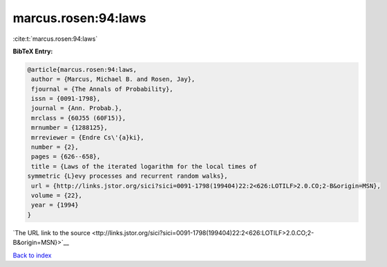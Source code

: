 marcus.rosen:94:laws
====================

:cite:t:`marcus.rosen:94:laws`

**BibTeX Entry:**

.. code-block:: bibtex

   @article{marcus.rosen:94:laws,
    author = {Marcus, Michael B. and Rosen, Jay},
    fjournal = {The Annals of Probability},
    issn = {0091-1798},
    journal = {Ann. Probab.},
    mrclass = {60J55 (60F15)},
    mrnumber = {1288125},
    mrreviewer = {Endre Cs\'{a}ki},
    number = {2},
    pages = {626--658},
    title = {Laws of the iterated logarithm for the local times of
   symmetric {L}evy processes and recurrent random walks},
    url = {http://links.jstor.org/sici?sici=0091-1798(199404)22:2<626:LOTILF>2.0.CO;2-B&origin=MSN},
    volume = {22},
    year = {1994}
   }

`The URL link to the source <ttp://links.jstor.org/sici?sici=0091-1798(199404)22:2<626:LOTILF>2.0.CO;2-B&origin=MSN}>`__


`Back to index <../By-Cite-Keys.html>`__
